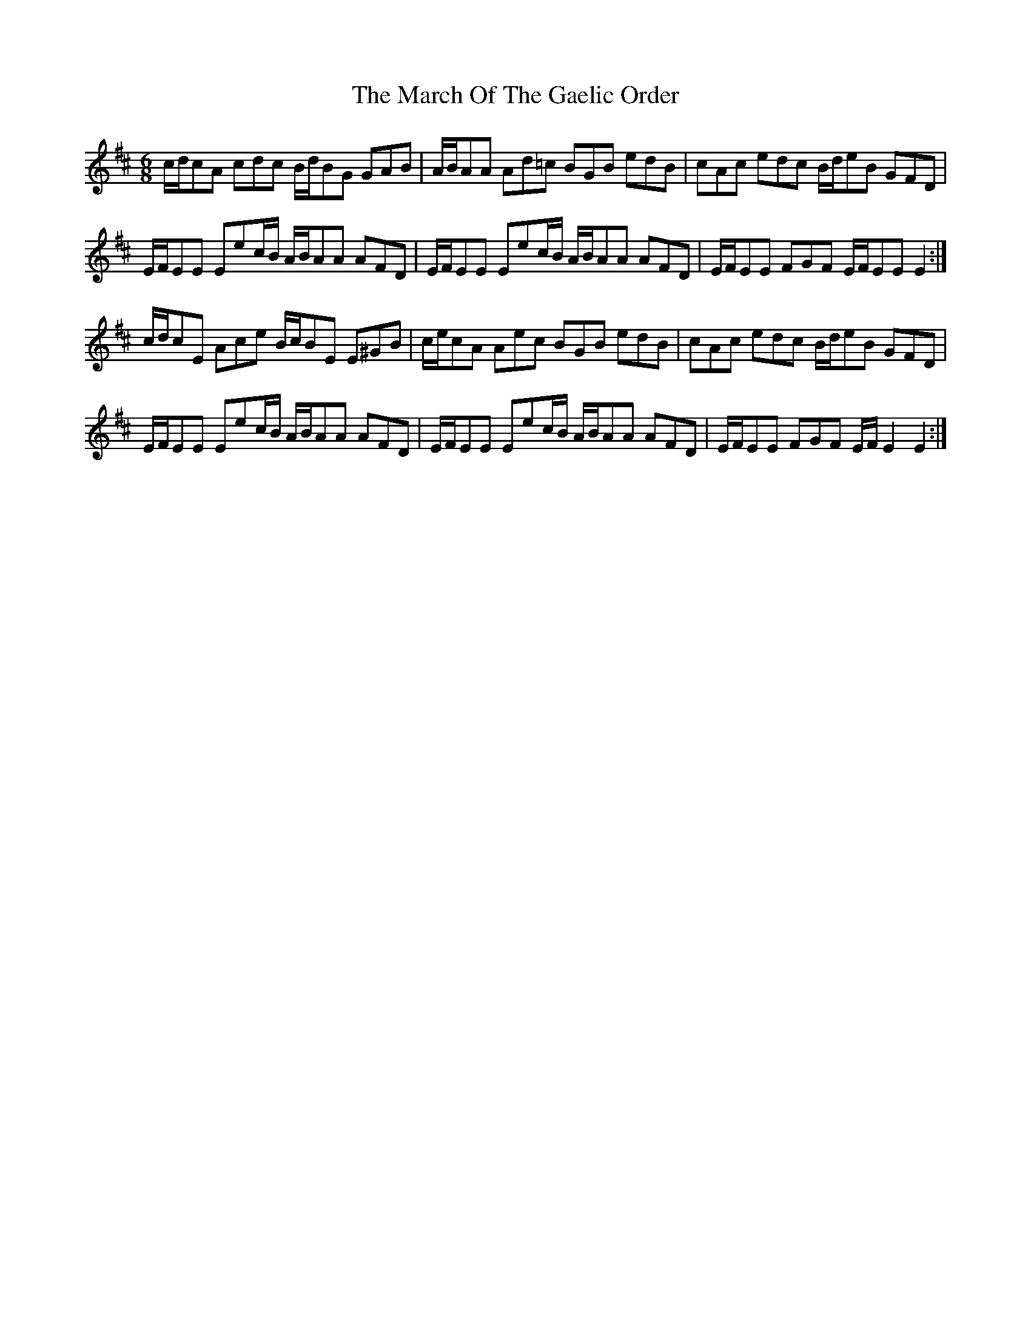 X: 25399
T: March Of The Gaelic Order, The
R: jig
M: 6/8
K: Edorian
c/d/cA cdc B/d/BG GAB|A/B/AA Ad=c BGB edB|cAc edc B/d/eB GFD|
E/F/EE Eec/B/ A/B/AA AFD|E/F/EE Eec/B/ A/B/AA AFD|E/F/EE FGF E/F/EE E2:|
c/d/cE Ace B/c/BE E^GB|c/e/cA Aec BGB edB|cAc edc B/d/eB GFD|
E/F/EE Eec/B/ A/B/AA AFD|E/F/EE Eec/B/ A/B/AA AFD|E/F/EE FGF E/F/ E2 E2:|

